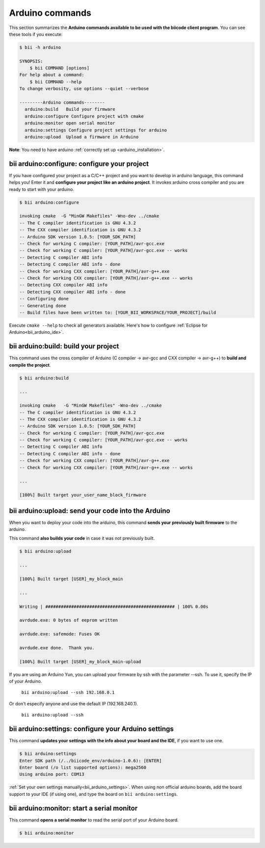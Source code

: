 .. _bii_arduino_tools:

Arduino commands
=================

This section summarizes the **Arduino commands available to be used with the biicode client program**. You can see these tools if you execute:

.. code-block:: bash

	$ bii -h arduino
	
	SYNOPSIS:
	    $ bii COMMAND [options]
	For help about a command:
	    $ bii COMMAND --help
	To change verbosity, use options --quiet --verbose

	---------Arduino commands--------
	  arduino:build   Build your firmware
	  arduino:configure Configure project with cmake
	  arduino:monitor open serial monitor
	  arduino:settings Configure project settings for arduino
	  arduino:upload  Upload a firmware in Arduino



**Note**: You need to have arduino :ref:`correctly set up <arduino_installation>`.

**bii arduino:configure**: configure your project
-------------------------------------------------

If you have configured your project as a C/C++ project and you want to develop in arduino language, this command helps you! Enter it and **configure your project like an arduino project**. It invokes arduino cross compiler and you are ready to start with your arduino.

.. code-block:: bash

	$ bii arduino:configure

	invoking cmake  -G "MinGW Makefiles" -Wno-dev ../cmake
	-- The C compiler identification is GNU 4.3.2
	-- The CXX compiler identification is GNU 4.3.2
	-- Arduino SDK version 1.0.5: [YOUR_SDK_PATH]
	-- Check for working C compiler: [YOUR_PATH]/avr-gcc.exe
	-- Check for working C compiler: [YOUR_PATH]/avr-gcc.exe -- works
	-- Detecting C compiler ABI info
	-- Detecting C compiler ABI info - done
	-- Check for working CXX compiler: [YOUR_PATH]/avr-g++.exe
	-- Check for working CXX compiler: [YOUR_PATH]/avr-g++.exe -- works
	-- Detecting CXX compiler ABI info
	-- Detecting CXX compiler ABI info - done
	-- Configuring done
	-- Generating done
	-- Build files have been written to: [YOUR_BII_WORKSPACE/YOUR_PROJECT]/build

.. container:: infonote

	Execute ``cmake --help`` to check all generators available.
	Here's how to configure :ref:`Eclipse for Arduino<bii_arduino_ide>`.


**bii arduino:build**: build your project
-----------------------------------------

This command uses the cross compiler of Arduino (C compiler -> avr-gcc and CXX compiler -> avr-g++) to **build and compile the project**.

.. code-block:: bash

	$ bii arduino:build
	
	...
	
	invoking cmake   -G "MinGW Makefiles" -Wno-dev ../cmake
	-- The C compiler identification is GNU 4.3.2
	-- The CXX compiler identification is GNU 4.3.2
	-- Arduino SDK version 1.0.5: [YOUR_SDK_PATH]
	-- Check for working C compiler: [YOUR_PATH]/avr-gcc.exe
	-- Check for working C compiler: [YOUR_PATH]/avr-gcc.exe -- works
	-- Detecting C compiler ABI info
	-- Detecting C compiler ABI info - done
	-- Check for working CXX compiler: [YOUR_PATH]/avr-g++.exe
	-- Check for working CXX compiler: [YOUR_PATH]/avr-g++.exe -- works

	...

	[100%] Built target your_user_name_block_firmware

**bii arduino:upload**: send your code into the Arduino
-------------------------------------------------------

When you want to deploy your code into the arduino, this command **sends your previously built firmware** to the arduino.

This command **also builds your code** in case it was not previously built.

.. code-block:: bash

	$ bii arduino:upload

	...

	[100%] Built target [USER]_my_block_main

	...

	Writing | ################################################## | 100% 0.00s

	avrdude.exe: 0 bytes of eeprom written

	avrdude.exe: safemode: Fuses OK

	avrdude.exe done.  Thank you.

	[100%] Built target [USER]_my_block_main-upload

.. container:: infonote

    If you are using an Arduino Yun, you can upload your firmware by ssh with the parameter --ssh. To use it, specify the IP of your Arduino.

     ``bii arduino:upload --ssh 192.168.0.1``

    Or don't especify anyone and use the default IP (192.168.240.1).

     ``bii arduino:upload --ssh``

.. _bii_arduino_settings:

**bii arduino:settings**: configure your Arduino settings
---------------------------------------------------------

This command **updates your settings with the info about your board and the IDE**, if you want to use one.

.. code-block:: bash

	$ bii arduino:settings
	Enter SDK path (/../biicode_env/arduino-1.0.6): [ENTER]
	Enter board (/o list supported options): mega2560
	Using arduino port: COM13


.. container:: infonote

    :ref:`Set your own settings manually<bii_arduino_settings>`.
    When using non official arduino boards, add the board support to your IDE (if using one), and type the board on ``bii arduino:settings``. 


**bii arduino:monitor**: start a serial monitor
-----------------------------------------------

This command **opens a serial monitor** to read the serial port of your Arduino board.

.. code-block:: bash

	$ bii arduino:monitor


